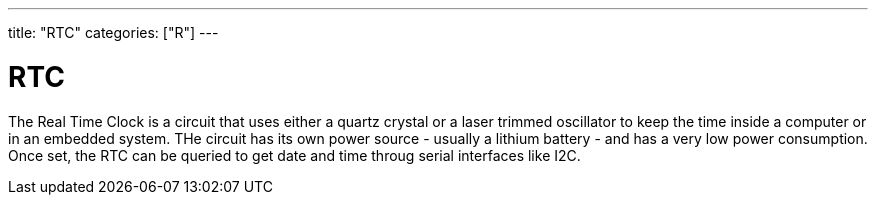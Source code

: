 ---
title: "RTC"
categories: ["R"]
---

= RTC

The Real Time Clock is a circuit that uses either a quartz crystal or a laser trimmed oscillator to keep the time inside a computer or in an embedded system. THe circuit has its own power source - usually a lithium battery - and has a very low power consumption. Once set, the RTC can be queried to get date and time throug serial interfaces like I2C.
